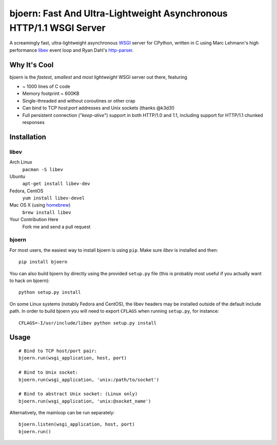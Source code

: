 bjoern: Fast And Ultra-Lightweight Asynchronous HTTP/1.1 WSGI Server
====================================================================

A screamingly fast, ultra-lightweight asynchronous WSGI_ server for CPython,
written in C using Marc Lehmann's high performance libev_ event loop and
Ryan Dahl's http-parser_.

Why It's Cool
~~~~~~~~~~~~~
bjoern is the *fastest*, *smallest* and *most lightweight* WSGI server out there,
featuring

* ~ 1000 lines of C code
* Memory footprint ~ 600KB
* Single-threaded and without coroutines or other crap
* Can bind to TCP `host:port` addresses and Unix sockets (thanks @k3d3!)
* Full persistent connection ("*keep-alive*") support in both HTTP/1.0 and 1.1,
  including support for HTTP/1.1 chunked responses

Installation
~~~~~~~~~~~~
libev
-----
Arch Linux
   ``pacman -S libev``
Ubuntu
   ``apt-get install libev-dev``
Fedora, CentOS
   ``yum install libev-devel``
Mac OS X (using homebrew_)
   ``brew install libev``
Your Contribution Here
   Fork me and send a pull request

bjoern
------

For most users, the easiest way to install bjoern is using ``pip``. Make sure
*libev* is installed and then::

   pip install bjoern

You can also build bjoern by directly using the provided ``setup.py`` file (this
is probably most useful if you actually want to hack on bjoern)::

   python setup.py install

On some Linux systems (notably Fedora and CentOS), the libev headers may be installed
outside of the default include path. In order to build bjoern you will need to
export ``CFLAGS`` when running ``setup.py``, for instance::

   CFLAGS=-I/usr/include/libev python setup.py install

Usage
~~~~~
::

   # Bind to TCP host/port pair:
   bjoern.run(wsgi_application, host, port)

   # Bind to Unix socket:
   bjoern.run(wsgi_application, 'unix:/path/to/socket')

   # Bind to abstract Unix socket: (Linux only)
   bjoern.run(wsgi_application, 'unix:@socket_name')

Alternatively, the mainloop can be run separately::

   bjoern.listen(wsgi_application, host, port)
   bjoern.run()

.. _WSGI:         http://www.python.org/dev/peps/pep-0333/
.. _libev:        http://software.schmorp.de/pkg/libev.html
.. _http-parser:  https://github.com/joyent/http-parser
.. _homebrew: http://mxcl.github.com/homebrew/
